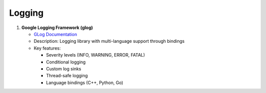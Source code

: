 Logging
=======

1. **Google Logging Framework (glog)**
   
   - `GLog Documentation <https://github.com/google/glog>`_
   - Description: Logging library with multi-language support through bindings
   - Key features:
   
     - Severity levels (INFO, WARNING, ERROR, FATAL)
     - Conditional logging
     - Custom log sinks
     - Thread-safe logging
     - Language bindings (C++, Python, Go)
